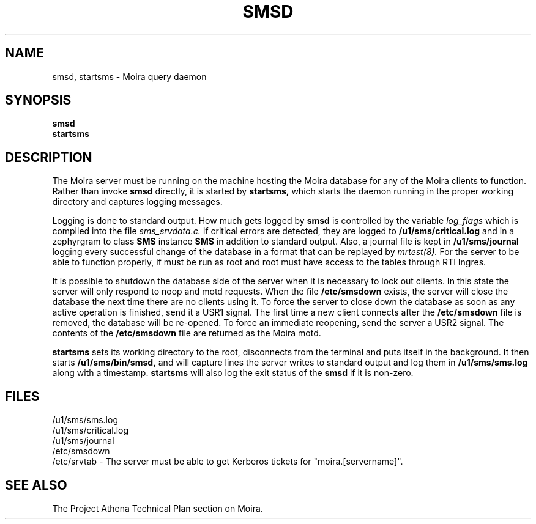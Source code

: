 .TH SMSD 8 "30 Nov 1988" "Project Athena"
\" RCSID: $Header: /afs/.athena.mit.edu/astaff/project/moiradev/repository/moira/man/moirad.8,v 1.4 1990-03-08 18:37:56 mar Exp $
.SH NAME
smsd, startsms \- Moira query daemon
.SH SYNOPSIS
.B smsd
.br
.B startsms
.SH DESCRIPTION
The Moira server
must be running on the machine hosting the Moira database for any of the
Moira clients to function.  Rather than invoke
.B smsd
directly, it is started by
.B startsms,
which starts the daemon running in the proper working directory and
captures logging messages.
.PP
Logging is done to standard output.
How much gets logged by
.B smsd
is controlled by the variable
.I log_flags
which is compiled into the file
.I sms_srvdata.c.
If critical errors are detected, they are logged to
.B /u1/sms/critical.log
and in a zephyrgram to class
.B SMS
instance
.B SMS
in addition to standard output.
Also, a journal file is kept in
.B /u1/sms/journal
logging every successful change of the database in a format that can
be replayed by
.I mrtest(8).
For the server to be able to function properly, if must be run as root
and root must have access to the tables through RTI Ingres.
.PP
It is possible to shutdown the database side of the server when it is
necessary to lock out clients.  In this state the server will only
respond to noop and motd requests.  When the file
.B /etc/smsdown
exists, the server will close the database the next time there are no
clients using it.  To force the server to close down the database as
soon as any active operation is finished, send it a USR1 signal.  The
first time a new client connects after the
.B /etc/smsdown
file is removed, the database will be re-opened.  To force an
immediate reopening, send the server a USR2 signal.  The contents of
the
.B /etc/smsdown
file are returned as the Moira motd.
.PP
.B startsms
sets its working directory to the root, disconnects from the terminal
and puts itself in the background.  It then starts
.B /u1/sms/bin/smsd,
and will capture lines the server writes to standard output and log them
in
.B /u1/sms/sms.log
along with a timestamp.
.B startsms
will also log the exit status of the
.B smsd
if it is non-zero.
.SH FILES
/u1/sms/sms.log
.br
/u1/sms/critical.log
.br
/u1/sms/journal
.br
/etc/smsdown
.br
/etc/srvtab \- The server must be able to get Kerberos tickets for
"moira.[servername]".
.SH "SEE ALSO"
The Project Athena Technical Plan section on Moira.
